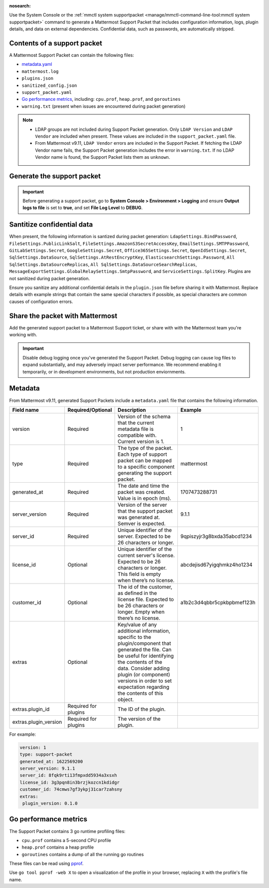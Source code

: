 :nosearch:

Use the System Console or the :ref:`mmctl system supportpacket <manage/mmctl-command-line-tool:mmctl system supportpacket>` command to generate a Mattermost Support Packet that includes configuration information, logs, plugin details, and data on external dependencies. Confidential data, such as passwords, are automatically stripped.

Contents of a support packet
----------------------------

A Mattermost Support Packet can contain the following files:

- `metadata.yaml <#metadata>`__
- ``mattermost.log``
- ``plugins.json``
- ``sanitized_config.json``
- ``support_packet.yaml``
- `Go performance metrics <#go-performance-metrics>`__, including: ``cpu.prof``, ``heap.prof``, and ``goroutines``
- ``warning.txt`` (present when issues are encountered during packet generation)

.. note:: 

   - LDAP groups are not included during Support Packet generation. Only ``LDAP Version`` and ``LDAP Vendor`` are included when present. These values are included in the ``support_packet.yaml`` file. 
   - From Mattermost v9.11, ``LDAP Vendor`` errors are included in the Support Packet. If fetching the LDAP Vendor name fails, the Support Packet generation includes the error in ``warning.txt``. If no LDAP Vendor name is found, the Support Packet lists them as ``unknown``.

Generate the support packet
---------------------------

.. important::
   
   Before generating a support packet, go to **System Console > Environment > Logging** and ensure **Output logs to file** is set to **true**, and set **File Log Level** to **DEBUG**.

.. tab:: Web/Desktop

   1. Go to the System Console, and select **Commercial Support** from the System Console menu. 

      .. image:: ../images/system-console-commercial-support.png
         :alt: Example of available System Console menu options.

   2. Select **Download Support Packet**. A zip file is downloaded to the local machine. You'll be notified if any packet files are unavailable during packet generation. See the ``warning.txt`` file for details.

.. tab:: mmctl

   Run the :ref:`mmctl system supportpacket <manage/mmctl-command-line-tool:mmctl system supportpacket>` command to generate and download a Support Packet to share with Mattermost Support.

   .. code-block:: sh

    go run ./cmd/mmctl system supportpacket

   .. code-block:: text

    Downloading Support Packet
    Downloaded Support Packet to mattermost_support_packet_.zip

Santitize confidential data
---------------------------

When present, the following information is santized during packet generation: ``LdapSettings.BindPassword``, ``FileSettings.PublicLinkSalt``, ``FileSettings.AmazonS3SecretAccessKey``, ``EmailSettings.SMTPPassword``, ``GitLabSettings.Secret``, ``GoogleSettings.Secret``, ``Office365Settings.Secret``, ``OpenIdSettings.Secret``, ``SqlSettings.DataSource``, ``SqlSettings.AtRestEncryptKey``, ``ElasticsearchSettings.Password``, ``All SqlSettings.DataSourceReplicas``, ``All SqlSettings.DataSourceSearchReplicas``, ``MessageExportSettings.GlobalRelaySettings.SmtpPassword``, and ``ServiceSettings.SplitKey``. Plugins are not sanitized during packet generation.

Ensure you sanitize any additional confidential details in the ``plugin.json`` file before sharing it with Mattermost. Replace details with example strings that contain the same special characters if possible, as special characters are common causes of configuration errors.

Share the packet with Mattermost
--------------------------------

Add the generated support packet to a Mattermost Support ticket, or share with with the Mattermost team you're working with.

.. important::

   Disable debug logging once you've generated the Support Packet. Debug logging can cause log files to expand substantially, and may adversely impact server performance. We recommend enabling it temporarily, or in development environments, but not production enviornments.

Metadata
---------

From Mattermost v9.11, generated Support Packets include a ``metadata.yaml`` file that contains the following information.

+-----------------------+-----------------------+-------------------------------------------------------------------------------------------------------------------+----------------------------+
| **Field name**        | **Required/Optional** | **Description**                                                                                                   |         **Example**        |
+=======================+=======================+===================================================================================================================+============================+
| version               | Required              | Version of the schema that the current metadata file is compatible with.                                          | 1                          |
|                       |                       | Current version is 1.                                                                                             |                            |
+-----------------------+-----------------------+-------------------------------------------------------------------------------------------------------------------+----------------------------+
| type                  | Required              | The type of the packet.                                                                                           | mattermost                 |
|                       |                       | Each type of support packet can be mapped to a specific component generating the support packet.                  |                            |
+-----------------------+-----------------------+-------------------------------------------------------------------------------------------------------------------+----------------------------+
| generated_at          | Required              | The date and time the packet was created.                                                                         | 1707473288731              |
|                       |                       | Value is in epoch (ms).                                                                                           |                            |
+-----------------------+-----------------------+-------------------------------------------------------------------------------------------------------------------+----------------------------+
| server_version        | Required              | Version of the server that the support packet was generated at.                                                   | 9.1.1                      |
|                       |                       | Semver is expected.                                                                                               |                            |
+-----------------------+-----------------------+-------------------------------------------------------------------------------------------------------------------+----------------------------+
| server_id             | Required              | Unique identifier of the server.                                                                                  | 9qpiszyjr3g8bxda35abcd1234 |
|                       |                       | Expected to be 26 characters or longer.                                                                           |                            |
+-----------------------+-----------------------+-------------------------------------------------------------------------------------------------------------------+----------------------------+
| license_id            | Optional              | Unique identifier of the current server's license.                                                                | abcdejisd67yigqhmkz4ho1234 |
|                       |                       | Expected to be 26 characters or longer.                                                                           |                            |
|                       |                       | This field is empty when there’s no license.                                                                      |                            |
+-----------------------+-----------------------+-------------------------------------------------------------------------------------------------------------------+----------------------------+
| customer_id           | Optional              | The id of the customer, as defined in the license file.                                                           | a1b2c3d4qbbr5cpkbpbmef123h |
|                       |                       | Expected to be 26 characters or longer.                                                                           |                            |
|                       |                       | Empty when there’s no license.                                                                                    |                            |
+-----------------------+-----------------------+-------------------------------------------------------------------------------------------------------------------+----------------------------+
| extras                | Optional              | Key/value of any additional information, specific to the plugin/component that generated the file.                |                            |
|                       |                       | Can be useful for identifying the contents of the data.                                                           |                            |
|                       |                       | Consider adding plugin (or component) versions in order to set expectation regarding the contents of this object. |                            |
+-----------------------+-----------------------+-------------------------------------------------------------------------------------------------------------------+----------------------------+
| extras.plugin_id      | Required for plugins  | The ID of the plugin.                                                                                             |                            |
+-----------------------+-----------------------+-------------------------------------------------------------------------------------------------------------------+----------------------------+
| extras.plugin_version | Required for plugins  | The version of the plugin.                                                                                        |                            |
+-----------------------+-----------------------+-------------------------------------------------------------------------------------------------------------------+----------------------------+

For example:

.. code-block:: yaml
  :class: mm-code-block

  version: 1
  type: support-packet
  generated_at: 1622569200
  server_version: 9.1.1
  server_id: 8fqk9rti13fmpxdd5934a3xsxh
  license_id: 3g3pqn8in3brzjkozcn1kdidgr
  customer_id: 74cmws7gf3ykpj31car7zahsny
  extras:
   plugin_version: 0.1.0

Go performance metrics
----------------------

The Support Packet contains 3 go runtime profiling files:

- ``cpu.prof`` contains a 5-second CPU profile
- ``heap.prof`` contains a heap profile
- ``goroutines`` contains a dump of all the running go routines

These files can be read using `pprof <https://golang.google.cn/pkg/cmd/pprof/>`__.

Use ``go tool pprof -web X`` to open a visualization of the profile in your browser, replacing ``X`` with the profile's file name.
